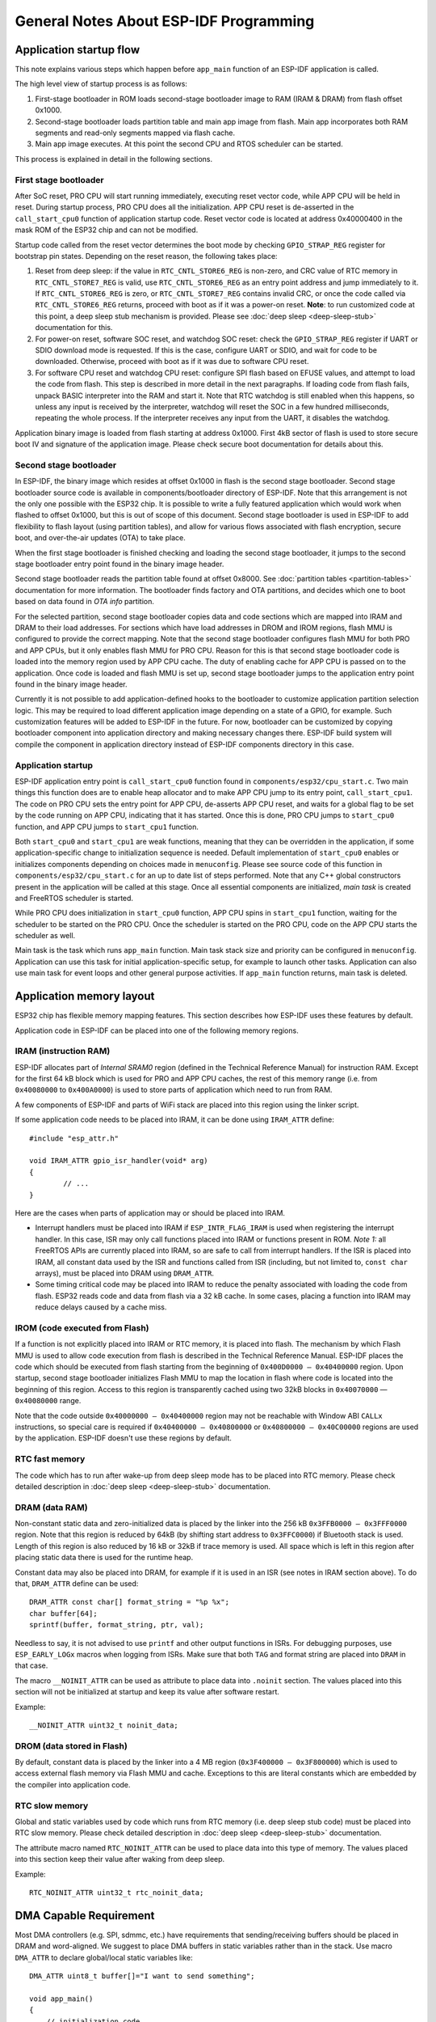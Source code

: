 General Notes About ESP-IDF Programming
=======================================

Application startup flow
------------------------

This note explains various steps which happen before ``app_main`` function of an ESP-IDF application is called.

The high level view of startup process is as follows:

1. First-stage bootloader in ROM loads second-stage bootloader image to RAM (IRAM & DRAM) from flash offset 0x1000.
2. Second-stage bootloader loads partition table and main app image from flash. Main app incorporates both RAM segments and read-only segments mapped via flash cache.
3. Main app image executes. At this point the second CPU and RTOS scheduler can be started.

This process is explained in detail in the following sections.

First stage bootloader
^^^^^^^^^^^^^^^^^^^^^^

After SoC reset, PRO CPU will start running immediately, executing reset vector code, while APP CPU will be held in reset. During startup process, PRO CPU does all the initialization. APP CPU reset is de-asserted in the ``call_start_cpu0`` function of application startup code. Reset vector code is located at address 0x40000400 in the mask ROM of the ESP32 chip and can not be modified.

Startup code called from the reset vector determines the boot mode by checking ``GPIO_STRAP_REG`` register for bootstrap pin states. Depending on the reset reason, the following takes place:

1. Reset from deep sleep: if the value in ``RTC_CNTL_STORE6_REG`` is non-zero, and CRC value of RTC memory in ``RTC_CNTL_STORE7_REG`` is valid, use ``RTC_CNTL_STORE6_REG`` as an entry point address and jump immediately to it. If ``RTC_CNTL_STORE6_REG`` is zero, or ``RTC_CNTL_STORE7_REG`` contains invalid CRC, or once the code called via ``RTC_CNTL_STORE6_REG`` returns, proceed with boot as if it was a power-on reset. **Note**: to run customized code at this point, a deep sleep stub mechanism is provided. Please see :doc:`deep sleep <deep-sleep-stub>` documentation for this.

2. For power-on reset, software SOC reset, and watchdog SOC reset: check the ``GPIO_STRAP_REG`` register if UART or SDIO download mode is requested. If this is the case, configure UART or SDIO, and wait for code to be downloaded. Otherwise, proceed with boot as if it was due to software CPU reset.

3. For software CPU reset and watchdog CPU reset: configure SPI flash based on EFUSE values, and attempt to load the code from flash. This step is described in more detail in the next paragraphs. If loading code from flash fails, unpack BASIC interpreter into the RAM and start it. Note that RTC watchdog is still enabled when this happens, so unless any input is received by the interpreter, watchdog will reset the SOC in a few hundred milliseconds, repeating the whole process. If the interpreter receives any input from the UART, it disables the watchdog.

Application binary image is loaded from flash starting at address 0x1000. First 4kB sector of flash is used to store secure boot IV and signature of the application image. Please check secure boot documentation for details about this. 

.. TODO: describe application binary image format, describe optional flash configuration commands.

Second stage bootloader
^^^^^^^^^^^^^^^^^^^^^^^

In ESP-IDF, the binary image which resides at offset 0x1000 in flash is the second stage bootloader. Second stage bootloader source code is available in components/bootloader directory of ESP-IDF. Note that this arrangement is not the only one possible with the ESP32 chip. It is possible to write a fully featured application which would work when flashed to offset 0x1000, but this is out of scope of this document. Second stage bootloader is used in ESP-IDF to add flexibility to flash layout (using partition tables), and allow for various flows associated with flash encryption, secure boot, and over-the-air updates (OTA) to take place.

When the first stage bootloader is finished checking and loading the second stage bootloader, it jumps to the second stage bootloader entry point found in the binary image header.

Second stage bootloader reads the partition table found at offset 0x8000. See :doc:`partition tables <partition-tables>` documentation for more information. The bootloader finds factory and OTA partitions, and decides which one to boot based on data found in *OTA info* partition. 

For the selected partition, second stage bootloader copies data and code sections which are mapped into IRAM and DRAM to their load addresses. For sections which have load addresses in DROM and IROM regions, flash MMU is configured to provide the correct mapping. Note that the second stage bootloader configures flash MMU for both PRO and APP CPUs, but it only enables flash MMU for PRO CPU. Reason for this is that second stage bootloader code is loaded into the memory region used by APP CPU cache. The duty of enabling cache for APP CPU is passed on to the application. Once code is loaded and flash MMU is set up, second stage bootloader jumps to the application entry point found in the binary image header.

Currently it is not possible to add application-defined hooks to the bootloader to customize application partition selection logic. This may be required to load different application image depending on a state of a GPIO, for example. Such customization features will be added to ESP-IDF in the future. For now, bootloader can be customized by copying bootloader component into application directory and making necessary changes there. ESP-IDF build system will compile the component in application directory instead of ESP-IDF components directory in this case.

Application startup
^^^^^^^^^^^^^^^^^^^

ESP-IDF application entry point is ``call_start_cpu0`` function found in ``components/esp32/cpu_start.c``. Two main things this function does are to enable heap allocator and to make APP CPU jump to its entry point, ``call_start_cpu1``. The code on PRO CPU sets the entry point for APP CPU, de-asserts APP CPU reset, and waits for a global flag to be set by the code running on APP CPU, indicating that it has started. Once this is done, PRO CPU jumps to ``start_cpu0`` function, and APP CPU jumps to ``start_cpu1`` function.

Both ``start_cpu0`` and ``start_cpu1`` are weak functions, meaning that they can be overridden in the application, if some application-specific change to initialization sequence is needed. Default implementation of ``start_cpu0`` enables or initializes components depending on choices made in ``menuconfig``. Please see source code of this function in ``components/esp32/cpu_start.c`` for an up to date list of steps performed. Note that any C++ global constructors present in the application will be called at this stage. Once all essential components are initialized, *main task* is created and FreeRTOS scheduler is started. 

While PRO CPU does initialization in ``start_cpu0`` function, APP CPU spins in ``start_cpu1`` function, waiting for the scheduler to be started on the PRO CPU. Once the scheduler is started on the PRO CPU, code on the APP CPU starts the scheduler as well.

Main task is the task which runs ``app_main`` function. Main task stack size and priority can be configured in ``menuconfig``. Application can use this task for initial application-specific setup, for example to launch other tasks. Application can also use main task for event loops and other general purpose activities. If ``app_main`` function returns, main task is deleted.

.. _memory-layout:

Application memory layout
-------------------------

ESP32 chip has flexible memory mapping features. This section describes how ESP-IDF uses these features by default.

Application code in ESP-IDF can be placed into one of the following memory regions.

IRAM (instruction RAM)
^^^^^^^^^^^^^^^^^^^^^^

ESP-IDF allocates part of `Internal SRAM0` region (defined in the Technical Reference Manual) for instruction RAM. Except for the first 64 kB block which is used for PRO and APP CPU caches, the rest of this memory range (i.e. from ``0x40080000`` to ``0x400A0000``) is used to store parts of application which need to run from RAM.

A few components of ESP-IDF and parts of WiFi stack are placed into this region using the linker script.

If some application code needs to be placed into IRAM, it can be done using ``IRAM_ATTR`` define::

	#include "esp_attr.h"
	
	void IRAM_ATTR gpio_isr_handler(void* arg)
	{
		// ...		
	}

Here are the cases when parts of application may or should be placed into IRAM.

- Interrupt handlers must be placed into IRAM if ``ESP_INTR_FLAG_IRAM`` is used when registering the interrupt handler. In this case, ISR may only call functions placed into IRAM or functions present in ROM. *Note 1:* all FreeRTOS APIs are currently placed into IRAM, so are safe to call from interrupt handlers. If the ISR is placed into IRAM, all constant data used by the ISR and functions called from ISR (including, but not limited to, ``const char`` arrays), must be placed into DRAM using ``DRAM_ATTR``.

- Some timing critical code may be placed into IRAM to reduce the penalty associated with loading the code from flash. ESP32 reads code and data from flash via a 32 kB cache. In some cases, placing a function into IRAM may reduce delays caused by a cache miss.

IROM (code executed from Flash)
^^^^^^^^^^^^^^^^^^^^^^^^^^^^^^^

If a function is not explicitly placed into IRAM or RTC memory, it is placed into flash. The mechanism by which Flash MMU is used to allow code execution from flash is described in the Technical Reference Manual. ESP-IDF places the code which should be executed from flash starting from the beginning of ``0x400D0000 — 0x40400000`` region. Upon startup, second stage bootloader initializes Flash MMU to map the location in flash where code is located into the beginning of this region. Access to this region is transparently cached using two 32kB blocks in ``0x40070000`` — ``0x40080000`` range.

Note that the code outside ``0x40000000 — 0x40400000`` region may not be reachable with Window ABI ``CALLx`` instructions, so special care is required if ``0x40400000 — 0x40800000`` or ``0x40800000 — 0x40C00000`` regions are used by the application. ESP-IDF doesn't use these regions by default.

RTC fast memory
^^^^^^^^^^^^^^^

The code which has to run after wake-up from deep sleep mode has to be placed into RTC memory. Please check detailed description in :doc:`deep sleep <deep-sleep-stub>` documentation.

DRAM (data RAM)
^^^^^^^^^^^^^^^

Non-constant static data and zero-initialized data is placed by the linker into the 256 kB ``0x3FFB0000 — 0x3FFF0000`` region. Note that this region is reduced by 64kB (by shifting start address to ``0x3FFC0000``) if Bluetooth stack is used. Length of this region is also reduced by 16 kB or 32kB if trace memory is used. All space which is left in this region after placing static data there is used for the runtime heap.

Constant data may also be placed into DRAM, for example if it is used in an ISR (see notes in IRAM section above). To do that, ``DRAM_ATTR`` define can be used::

	DRAM_ATTR const char[] format_string = "%p %x";
	char buffer[64];
	sprintf(buffer, format_string, ptr, val);

Needless to say, it is not advised to use ``printf`` and other output functions in ISRs. For debugging purposes, use ``ESP_EARLY_LOGx`` macros when logging from ISRs. Make sure that both ``TAG`` and format string are placed into ``DRAM`` in that case.

The macro ``__NOINIT_ATTR`` can be used as attribute to place data into ``.noinit`` section. The values placed into this section will not be initialized at startup and keep its value after software restart.

Example::

    __NOINIT_ATTR uint32_t noinit_data;

DROM (data stored in Flash)
^^^^^^^^^^^^^^^^^^^^^^^^^^^

By default, constant data is placed by the linker into a 4 MB region (``0x3F400000 — 0x3F800000``) which is used to access external flash memory via Flash MMU and cache. Exceptions to this are literal constants which are embedded by the compiler into application code.

RTC slow memory
^^^^^^^^^^^^^^^

Global and static variables used by code which runs from RTC memory (i.e. deep sleep stub code) must be placed into RTC slow memory. Please check detailed description in :doc:`deep sleep <deep-sleep-stub>` documentation.

The attribute macro named ``RTC_NOINIT_ATTR`` can be used to place data into this type of memory. The values placed into this section keep their value after waking from deep sleep.

Example::

    RTC_NOINIT_ATTR uint32_t rtc_noinit_data;

DMA Capable Requirement
-----------------------

Most DMA controllers (e.g. SPI, sdmmc, etc.) have requirements that sending/receiving buffers should be placed in DRAM
and word-aligned. We suggest to place DMA buffers in static variables rather than in the stack. Use macro ``DMA_ATTR``
to declare global/local static variables like::
    
    DMA_ATTR uint8_t buffer[]="I want to send something";

    void app_main()
    {
        // initialization code...
        spi_transaction_t temp = {
            .tx_buffer = buffer,
            .length = 8*sizeof(buffer),
        };
        spi_device_transmit( spi, &temp );
        // other stuff
    }

Or::

    void app_main()
    {
        DMA_ATTR static uint8_t buffer[]="I want to send something";
        // initialization code...
        spi_transaction_t temp = {
            .tx_buffer = buffer,
            .length = 8*sizeof(buffer),
        };
        spi_device_transmit( spi, &temp );
        // other stuff
    }

Placing DMA buffers in the stack is still allowed, though you have to keep in mind:

1. Never try to do this if the stack is in the pSRAM. If the stack of a task is placed in the pSRAM, several steps have
   to be taken as described in :doc:`external-ram` (at least ``SPIRAM_ALLOW_STACK_EXTERNAL_MEMORY`` option enabled in
   the menuconfig). Make sure your task is not in the pSRAM.
2. Use macro ``WORD_ALIGNED_ATTR`` in functions before variables to place them in proper positions like::

    void app_main()
    {
        uint8_t stuff;
        WORD_ALIGNED_ATTR uint8_t buffer[]="I want to send something";   //or the buffer will be placed right after stuff.
        // initialization code...
        spi_transaction_t temp = {
            .tx_buffer = buffer,
            .length = 8*sizeof(buffer),
        };
        spi_device_transmit( spi, &temp );
        // other stuff
    }
